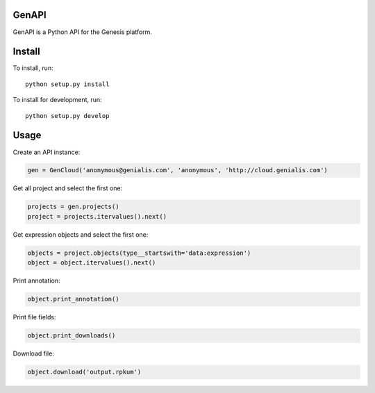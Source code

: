 ======
GenAPI
======

GenAPI is a Python API for the Genesis platform.

=======
Install
=======

To install, run::

  python setup.py install

To install for development, run::

  python setup.py develop

=====
Usage
=====

Create an API instance:

.. code-block:: python

   gen = GenCloud('anonymous@genialis.com', 'anonymous', 'http://cloud.genialis.com')


Get all project and select the first one:

.. code-block:: python

   projects = gen.projects()
   project = projects.itervalues().next()

Get expression objects and select the first one:

.. code-block:: python

   objects = project.objects(type__startswith='data:expression')
   object = object.itervalues().next()

Print annotation:

.. code-block:: python

   object.print_annotation()

Print file fields:

.. code-block:: python

   object.print_downloads()

Download file:

.. code-block:: python

   object.download('output.rpkum')


